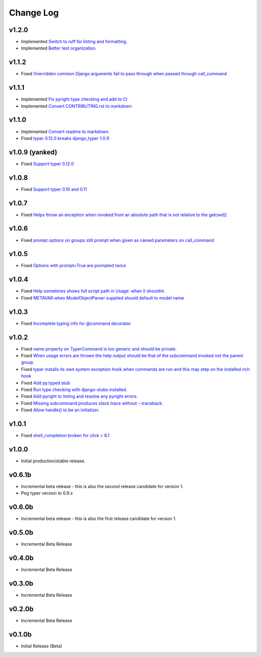==========
Change Log
==========

v1.2.0
======

* Implemented `Switch to ruff for linting and formatting. <https://github.com/bckohan/django-typer/issues/56>`_
* Implemented `Better test organization. <https://github.com/bckohan/django-typer/issues/34>`_


v1.1.2
======

* Fixed `Overridden common Django arguments fail to pass through when passed through call_command <https://github.com/bckohan/django-typer/issues/54>`_

v1.1.1
======

* Implemented `Fix pyright type checking and add to CI <https://github.com/bckohan/django-typer/issues/51>`_
* Implemented `Convert CONTRIBUTING.rst to markdown <https://github.com/bckohan/django-typer/issues/50>`_

v1.1.0
======

* Implemented `Convert readme to markdown. <https://github.com/bckohan/django-typer/issues/48>`_
* Fixed `typer 0.12.0 breaks django_typer 1.0.9 <https://github.com/bckohan/django-typer/issues/47>`_


v1.0.9 (yanked)
===============

* Fixed `Support typer 0.12.0 <https://github.com/bckohan/django-typer/issues/46>`_

v1.0.8
======

* Fixed `Support typer 0.10 and 0.11 <https://github.com/bckohan/django-typer/issues/45>`_

v1.0.7
======

* Fixed `Helps throw an exception when invoked from an absolute path that is not relative to the getcwd() <https://github.com/bckohan/django-typer/issues/44>`_

v1.0.6
======

* Fixed `prompt options on groups still prompt when given as named parameters on call_command <https://github.com/bckohan/django-typer/issues/43>`_


v1.0.5
======

* Fixed `Options with prompt=True are prompted twice <https://github.com/bckohan/django-typer/issues/42>`_


v1.0.4
======

* Fixed `Help sometimes shows full script path in Usage: when it shouldnt. <https://github.com/bckohan/django-typer/issues/40>`_
* Fixed `METAVAR when ModelObjectParser supplied should default to model name <https://github.com/bckohan/django-typer/issues/39>`_

v1.0.3
======

* Fixed `Incomplete typing info for @command decorator <https://github.com/bckohan/django-typer/issues/33>`_

v1.0.2
======

* Fixed `name property on TyperCommand is too generic and should be private. <https://github.com/bckohan/django-typer/issues/37>`_
* Fixed `When usage errors are thrown the help output should be that of the subcommand invoked not the parent group. <https://github.com/bckohan/django-typer/issues/36>`_
* Fixed `typer installs its own system exception hook when commands are run and this may step on the installed rich hook <https://github.com/bckohan/django-typer/issues/35>`_
* Fixed `Add py.typed stub <https://github.com/bckohan/django-typer/issues/31>`_
* Fixed `Run type checking with django-stubs installed. <https://github.com/bckohan/django-typer/issues/30>`_
* Fixed `Add pyright to linting and resolve any pyright errors. <https://github.com/bckohan/django-typer/issues/29>`_
* Fixed `Missing subcommand produces stack trace without --traceback. <https://github.com/bckohan/django-typer/issues/27>`_
* Fixed `Allow handle() to be an initializer. <https://github.com/bckohan/django-typer/issues/24>`_

v1.0.1
======

* Fixed `shell_completion broken for click < 8.1 <https://github.com/bckohan/django-typer/issues/21>`_

v1.0.0
======

* Initial production/stable release.

v0.6.1b
=======

* Incremental beta release - this is also the second release candidate for version 1.
* Peg typer version to 0.9.x

v0.6.0b
=======

* Incremental beta release - this is also the first release candidate for version 1.


v0.5.0b
=======

* Incremental Beta Release

v0.4.0b
=======

* Incremental Beta Release

v0.3.0b
=======

* Incremental Beta Release

v0.2.0b
=======

* Incremental Beta Release


v0.1.0b
=======

* Initial Release (Beta)
